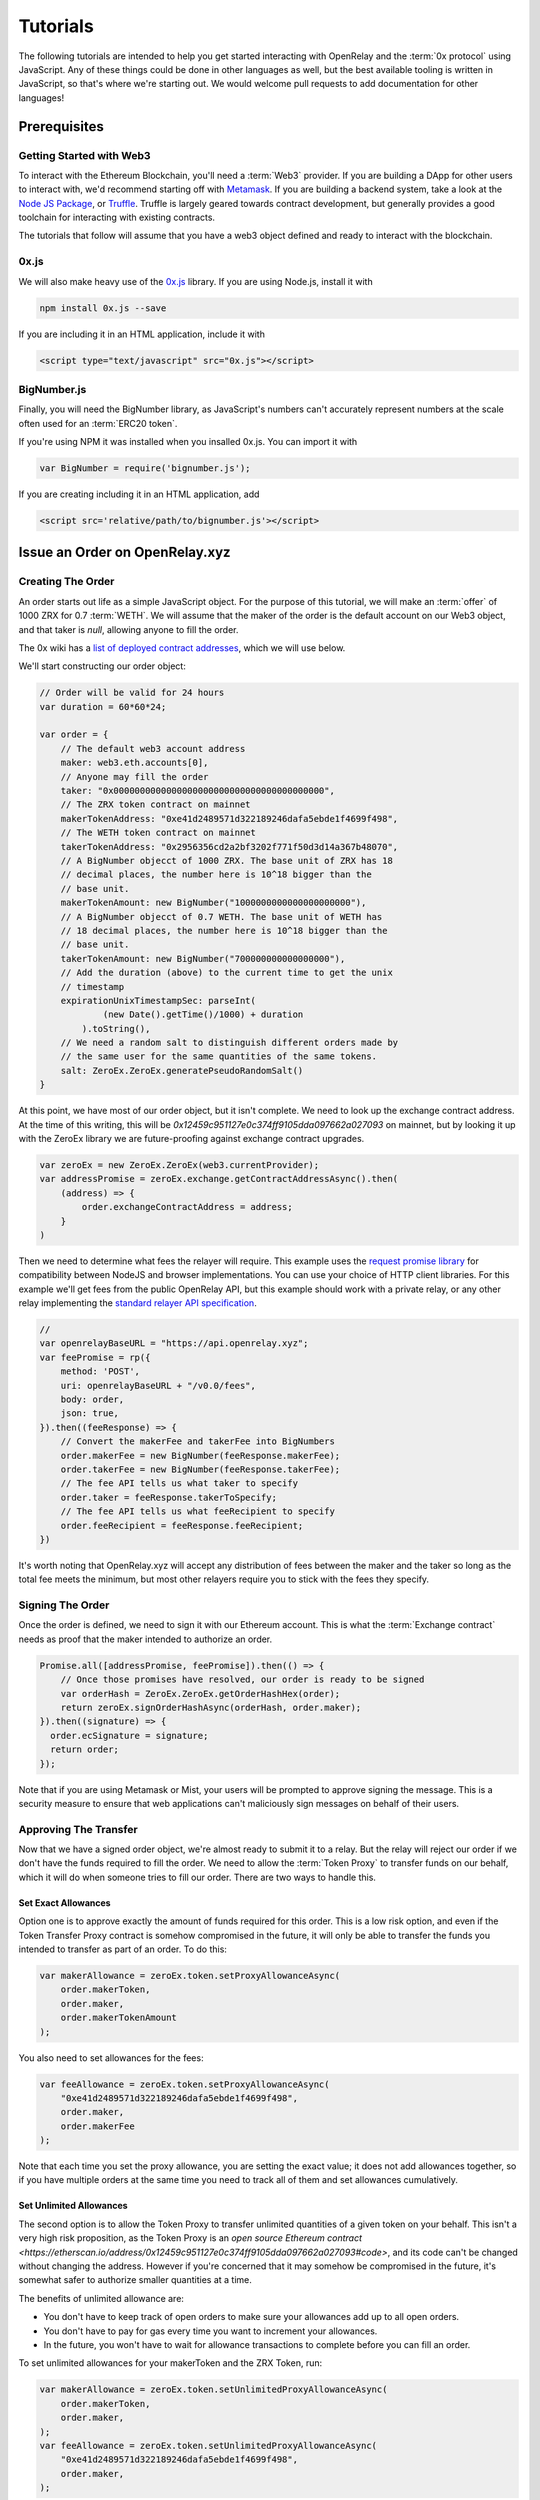 Tutorials
=========

The following tutorials are intended to help you get started interacting with
OpenRelay and the :term:`0x protocol` using JavaScript. Any of these things
could be done in other languages as well, but the best available tooling is
written in JavaScript, so that's where we're starting out. We would welcome
pull requests to add documentation for other languages!

Prerequisites
-------------

Getting Started with Web3
.........................

To interact with the Ethereum Blockchain, you'll need a :term:`Web3` provider.
If you are building a DApp for other users to interact with, we'd recommend
starting off with `Metamask <https://metamask.io/>`_. If you are building a
backend system, take a look at the
`Node JS Package <https://www.npmjs.com/package/web3>`_, or
`Truffle <http://truffleframework.com/docs/>`_. Truffle is largely geared
towards contract development, but generally provides a good toolchain for
interacting with existing contracts.

The tutorials that follow will assume that you have a web3 object defined and
ready to interact with the blockchain.

0x.js
.....

We will also make heavy use of the `0x.js <https://0xproject.com/docs/0xjs>`_
library. If you are using Node.js, install it with

.. code-block:: bash

    npm install 0x.js --save

If you are including it in an HTML application, include it with

.. code-block:: html

    <script type="text/javascript" src="0x.js"></script>

BigNumber.js
............

Finally, you will need the BigNumber library, as JavaScript's numbers can't
accurately represent numbers at the scale often used for an :term:`ERC20 token`.

If you're using NPM it was installed when you insalled 0x.js. You can import it
with

.. code-block:: javascript

    var BigNumber = require('bignumber.js');


If you are
creating including it in an HTML application, add

.. code-block:: html

    <script src='relative/path/to/bignumber.js'></script>


Issue an Order on OpenRelay.xyz
-------------------------------

Creating The Order
..................

An order starts out life as a simple JavaScript object. For the purpose of
this tutorial, we will make an :term:`offer` of 1000 ZRX for 0.7 :term:`WETH`.
We will assume that the maker of the order is the default account on our Web3
object, and that taker is `null`, allowing anyone to fill the order.

The 0x wiki has a `list of deployed contract addresses <https://0xproject.com/wiki#Deployed-Addresses>`_,
which we will use below.

We'll start constructing our order object:

.. code-block:: javascript

    // Order will be valid for 24 hours
    var duration = 60*60*24;

    var order = {
        // The default web3 account address
        maker: web3.eth.accounts[0],
        // Anyone may fill the order
        taker: "0x0000000000000000000000000000000000000000",
        // The ZRX token contract on mainnet
        makerTokenAddress: "0xe41d2489571d322189246dafa5ebde1f4699f498",
        // The WETH token contract on mainnet
        takerTokenAddress: "0x2956356cd2a2bf3202f771f50d3d14a367b48070",
        // A BigNumber objecct of 1000 ZRX. The base unit of ZRX has 18
        // decimal places, the number here is 10^18 bigger than the
        // base unit.
        makerTokenAmount: new BigNumber("1000000000000000000000"),
        // A BigNumber objecct of 0.7 WETH. The base unit of WETH has
        // 18 decimal places, the number here is 10^18 bigger than the
        // base unit.
        takerTokenAmount: new BigNumber("700000000000000000"),
        // Add the duration (above) to the current time to get the unix
        // timestamp
        expirationUnixTimestampSec: parseInt(
                (new Date().getTime()/1000) + duration
            ).toString(),
        // We need a random salt to distinguish different orders made by
        // the same user for the same quantities of the same tokens.
        salt: ZeroEx.ZeroEx.generatePseudoRandomSalt()
    }

At this point, we have most of our order object, but it isn't complete. We need
to look up the exchange contract address. At the time of this writing, this
will be `0x12459c951127e0c374ff9105dda097662a027093` on mainnet, but by looking
it up with the ZeroEx library we are future-proofing against exchange contract
upgrades.

.. code-block:: javascript

    var zeroEx = new ZeroEx.ZeroEx(web3.currentProvider);
    var addressPromise = zeroEx.exchange.getContractAddressAsync().then(
        (address) => {
            order.exchangeContractAddress = address;
        }
    )

Then we need to determine what fees the relayer will require. This example uses
the `request promise library <https://github.com/request/request-promise>`_ for
compatibility between NodeJS and browser implementations. You can use your
choice of HTTP client libraries. For this example we'll get fees from the
public OpenRelay API, but this example should work with a private relay, or
any other relay implementing the
`standard relayer API specification <https://github.com/0xProject/standard-relayer-api>`_.

.. code-block:: javascript

    //
    var openrelayBaseURL = "https://api.openrelay.xyz";
    var feePromise = rp({
        method: 'POST',
        uri: openrelayBaseURL + "/v0.0/fees",
        body: order,
        json: true,
    }).then((feeResponse) => {
        // Convert the makerFee and takerFee into BigNumbers
        order.makerFee = new BigNumber(feeResponse.makerFee);
        order.takerFee = new BigNumber(feeResponse.takerFee);
        // The fee API tells us what taker to specify
        order.taker = feeResponse.takerToSpecify;
        // The fee API tells us what feeRecipient to specify
        order.feeRecipient = feeResponse.feeRecipient;
    })

It's worth noting that OpenRelay.xyz will accept any distribution of fees
between the maker and the taker so long as the total fee meets the minimum, but
most other relayers require you to stick with the fees they specify.

Signing The Order
.................

Once the order is defined, we need to sign it with our Ethereum account. This
is what the :term:`Exchange contract` needs as proof that the maker intended
to authorize an order.

.. code-block:: javascript

    Promise.all([addressPromise, feePromise]).then(() => {
        // Once those promises have resolved, our order is ready to be signed
        var orderHash = ZeroEx.ZeroEx.getOrderHashHex(order);
        return zeroEx.signOrderHashAsync(orderHash, order.maker);
    }).then((signature) => {
      order.ecSignature = signature;
      return order;
    });

Note that if you are using Metamask or Mist, your users will be prompted to
approve signing the message. This is a security measure to ensure that web
applications can't maliciously sign messages on behalf of their users.

Approving The Transfer
......................

Now that we have a signed order object, we're almost ready to submit it to a
relay. But the relay will reject our order if we don't have the funds required
to fill the order. We need to allow the :term:`Token Proxy` to transfer funds
on our behalf, which it will do when someone tries to fill our order. There are
two ways to handle this.

Set Exact Allowances
^^^^^^^^^^^^^^^^^^^^
Option one is to approve exactly the amount of funds required for this order.
This is a low risk option, and even if the Token Transfer Proxy contract is
somehow compromised in the future, it will only be able to transfer the funds
you intended to transfer as part of an order. To do this:

.. code-block:: javascript

    var makerAllowance = zeroEx.token.setProxyAllowanceAsync(
        order.makerToken,
        order.maker,
        order.makerTokenAmount
    );

You also need to set allowances for the fees:

.. code-block:: javascript

    var feeAllowance = zeroEx.token.setProxyAllowanceAsync(
        "0xe41d2489571d322189246dafa5ebde1f4699f498",
        order.maker,
        order.makerFee
    );

Note that each time you set the proxy allowance, you are setting the exact
value; it does not add allowances together, so if you have multiple orders at
the same time you need to track all of them and set allowances cumulatively.

Set Unlimited Allowances
^^^^^^^^^^^^^^^^^^^^^^^^

The second option is to allow the Token Proxy to transfer unlimited quantities
of a given token on your behalf. This isn't a very high risk proposition, as
the Token Proxy is an
`open source Ethereum contract <https://etherscan.io/address/0x12459c951127e0c374ff9105dda097662a027093#code>`,
and its code can't be changed without changing the address. However if you're
concerned that it may somehow be compromised in the future, it's somewhat safer
to authorize smaller quantities at a time.

The benefits of unlimited allowance are:

* You don't have to keep track of open orders to make sure your allowances add
  up to all open orders.
* You don't have to pay for gas every time you want to increment your
  allowances.
* In the future, you won't have to wait for allowance transactions to complete
  before you can fill an order.

To set unlimited allowances for your makerToken and the ZRX Token, run:

.. code-block:: javascript

    var makerAllowance = zeroEx.token.setUnlimitedProxyAllowanceAsync(
        order.makerToken,
        order.maker,
    );
    var feeAllowance = zeroEx.token.setUnlimitedProxyAllowanceAsync(
        "0xe41d2489571d322189246dafa5ebde1f4699f498",
        order.maker,
    );

Submit The Order to OpenRelay.xyz
.................................

Once your allowance transactions have been included in a block, you're ready to
submit your order to the OpenRelay API. Once again using the request-promise
library:

.. code-block:: javascript

    rp({
        method: 'POST',
        uri: openrelayBaseURL + "/v0.0/order",
        body: order,
        json: true,
    })

If you've done everything right up to this point, this should return a 202
'Accepted' status code. OpenRelay will then do some additional validations,
double checking that you have the funds necessary to :term:`fill` the order.
Your order should be posted to the order book after two ethereum blocks have
been mined.

Find Orders on OpenRelay
------------------------

Searching the Order Book
........................

Searching the OpenRelay :term:`order book` is fairly simple. Using the
request-promise library from the previous tutorial,

.. code-block:: javascript

    rp({
        method: 'GET',
        uri: openrelayBaseURL + "/v0.0/orders",
        json: true,
    }).then((orders) => {
        for(var order of orders) {
            // Manipulate order object
        }
    })

The above search will return any :term:`order` in the order book. If you want
to narrow the search, you can use the following search parameters:

* makerTokenAddress - Filter for orders where makerTokenAddress matches the
  specified value.
* takerTokenAddress - Filter for orders where takerTokenAddress matches the
  specified value.

You may specify zero, one, or both of the makerTokenAddress and
takerTokenAddress parameters. To find our order from the previous tutorial, we
could search for:

.. code-block:: javascript

    rp({
        method: 'GET',
        uri: openrelayBaseURL + "/v0.0/orders?makerTokenAddress=0xe41d2489571d322189246dafa5ebde1f4699f498&takerTokenAddress=0x2956356cd2a2bf3202f771f50d3d14a367b48070",
        json: true,
    }).then((orders) => {
        for(var order of orders) {
            // Manipulate order object
        }
    })

Which would return orders with the same token pair as the order we issued in
the last tutorial.

Fill Orders
-----------

Once you have found an order you wish to fill as a taker, you need to submit
it to the 0x :term:`Exchange Contract`.

For this example, we will assume you have found an order offering 5000 UET for
0.1 WETH, with a taker fee of 0.25 ZRX. You don't want to fill the whole order,
you're only interested in buying 500 UET. You will pay 0.01 WETH and a fee of
0.025 ZRX to purchase 500 UET by filling this order. We will also assume that
you want to fill this order with the default account on your :term:`Web3`
object.

First, you have to have 0.01 WETH and 0.025 ZRX. Acquiring those tokens is
outside the scope of this tutorial.

Assuming that you have retrieved the order as a JSON object, you'll need to
convert some string values into BigNumber objects before the Exchange Contract
will accept them:

.. code-block:: javascript

    order.takerTokenAmount = new BigNumber(order.takerTokenAmount);
    order.makerTokenAmount = new BigNumber(order.makerTokenAmount);
    order.takerFee = new BigNumber(order.takerFee);
    order.makerFee = new BigNumber(order.makerFee);


Next you have to authorize the :term:`Token Proxy` to transfer those tokens on
your behalf.


.. code-block:: javascript

    var takerAllowance = zeroEx.token.setUnlimitedProxyAllowanceAsync(
        order.takerToken,
        web3.eth.accounts[0],
    );
    var feeAllowance = zeroEx.token.setUnlimitedProxyAllowanceAsync(
        "0xe41d2489571d322189246dafa5ebde1f4699f498",
        web3.eth.accounts[0],
    );

Once those transactions have completed, run:

.. code-block:: javascript

    var zeroEx = new ZeroEx.ZeroEx(web3.currentProvider);
    zeroEx.exchange.fillOrderAsync(
        signedOrder,
        // UET has 18 decimal places, so we need to provide the base unit
        new BigNumber("500000000000000000000"),
        false,
        web3.eth.accounts[0]
    )

If both you and the order maker have the necessary funds, and the order has not
already been filled, the funds will have been tranfered upon completion of this
transaction.
